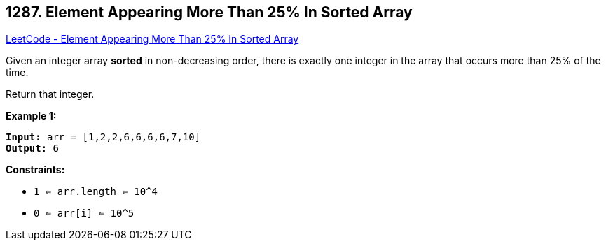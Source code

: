 == 1287. Element Appearing More Than 25% In Sorted Array

https://leetcode.com/problems/element-appearing-more-than-25-in-sorted-array/[LeetCode - Element Appearing More Than 25% In Sorted Array]

Given an integer array *sorted* in non-decreasing order, there is exactly one integer in the array that occurs more than 25% of the time.

Return that integer.

 
*Example 1:*
[subs="verbatim,quotes,macros"]
----
*Input:* arr = [1,2,2,6,6,6,6,7,10]
*Output:* 6
----
 
*Constraints:*


* `1 <= arr.length <= 10^4`
* `0 <= arr[i] <= 10^5`

